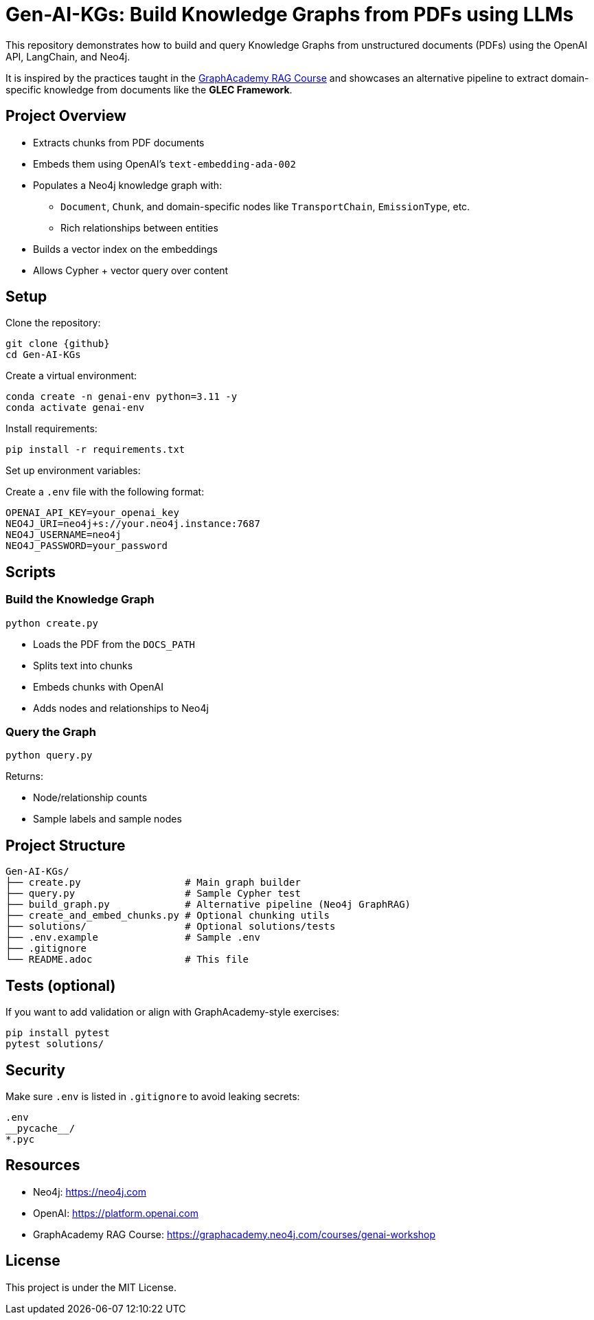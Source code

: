 = Gen-AI-KGs: Build Knowledge Graphs from PDFs using LLMs
:repo: Gen-AI-KGs
:github: https://github.com/bara080/Gen-AI-KGs
:neo4j: https://neo4j.com
:openai: https://platform.openai.com
:icons: font
:source-highlighter: coderay

This repository demonstrates how to build and query Knowledge Graphs from unstructured documents (PDFs) using the OpenAI API, LangChain, and Neo4j.

It is inspired by the practices taught in the link:https://graphacademy.neo4j.com/courses/genai-workshop[GraphAcademy RAG Course^] and showcases an alternative pipeline to extract domain-specific knowledge from documents like the *GLEC Framework*.

==  Project Overview

* Extracts chunks from PDF documents
* Embeds them using OpenAI’s `text-embedding-ada-002`
* Populates a Neo4j knowledge graph with:
** `Document`, `Chunk`, and domain-specific nodes like `TransportChain`, `EmissionType`, etc.
** Rich relationships between entities
* Builds a vector index on the embeddings
* Allows Cypher + vector query over content

==  Setup

Clone the repository:

[source,bash]
----
git clone {github}
cd Gen-AI-KGs
----

Create a virtual environment:

[source,bash]
----
conda create -n genai-env python=3.11 -y
conda activate genai-env
----

Install requirements:

[source,bash]
----
pip install -r requirements.txt
----

Set up environment variables:

Create a `.env` file with the following format:

[source,ini]
----
OPENAI_API_KEY=your_openai_key
NEO4J_URI=neo4j+s://your.neo4j.instance:7687
NEO4J_USERNAME=neo4j
NEO4J_PASSWORD=your_password
----

==  Scripts

=== Build the Knowledge Graph

[source,bash]
----
python create.py
----

* Loads the PDF from the `DOCS_PATH`
* Splits text into chunks
* Embeds chunks with OpenAI
* Adds nodes and relationships to Neo4j

=== Query the Graph

[source,bash]
----
python query.py
----

Returns:

- Node/relationship counts
- Sample labels and sample nodes

==  Project Structure

[source,txt]
----
Gen-AI-KGs/
├── create.py                  # Main graph builder
├── query.py                   # Sample Cypher test
├── build_graph.py             # Alternative pipeline (Neo4j GraphRAG)
├── create_and_embed_chunks.py # Optional chunking utils
├── solutions/                 # Optional solutions/tests
├── .env.example               # Sample .env
├── .gitignore
└── README.adoc                # This file
----

==  Tests (optional)

If you want to add validation or align with GraphAcademy-style exercises:

[source,bash]
----
pip install pytest
pytest solutions/
----

==  Security

Make sure `.env` is listed in `.gitignore` to avoid leaking secrets:

[source,gitignore]
----
.env
__pycache__/
*.pyc
----

==  Resources

- Neo4j: {neo4j}
- OpenAI: {openai}
- GraphAcademy RAG Course: https://graphacademy.neo4j.com/courses/genai-workshop

==  License

This project is under the MIT License.
